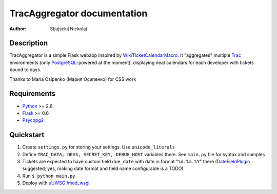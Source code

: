 ====================================
TracAggregator documentation
====================================

:Author: Stjujsckij Nickolaj

Description
-----------

TracAggregator is a simple Flask webapp inspired by WikiTicketCalendarMacro_.
It "aggregates" multiple Trac_ environments (only PostgreSQL_-powered
at the moment), displaying neat calendars for each developer with tickets
bound to days.

Thanks to Maria Osipenko (Мария Осипенко) for CSS work

.. _WikiTicketCalendarMacro: http://trac-hacks.org/wiki/WikiTicketCalendarMacro
.. _Trac: http://trac.edgewall.com/
.. _PostgreSQL: http://www.postgresql.org/

Requirements
------------

* Python_ >= 2.6
* Flask_ >= 0.6
* Psycopg2_

.. _Python: http://python.org/
.. _Flask: http://flask.pocoo.org/
.. _Psycopg2: http://initd.org/psycopg/

Quickstart
----------
1. Create ``settings.py`` for storing your settings. Use ``unicode_literals``
2. Define ``TRAC_DATA, DEVS, SECRET_KEY, DEBUG_HOST`` variables there.
   See ``main.py`` file for syntax and samples
3. Tickets are expected to have custom field ``due_date`` with date in format
   "``%d.%m.%Y``" there (DateFieldPlugin_ suggested; yes, making date format
   and field name configurable is a TODO)
4. Run
   ``$ python main.py``
5. Deploy with uUWSGI_/mod_wsgi_

.. _DateFieldPlugin: http://trac-hacks.org/wiki/DateFieldPlugin
.. _uUWSGI: http://projects.unbit.it/uwsgi/
.. _mod_wsgi: http://code.google.com/p/modwsgi/

